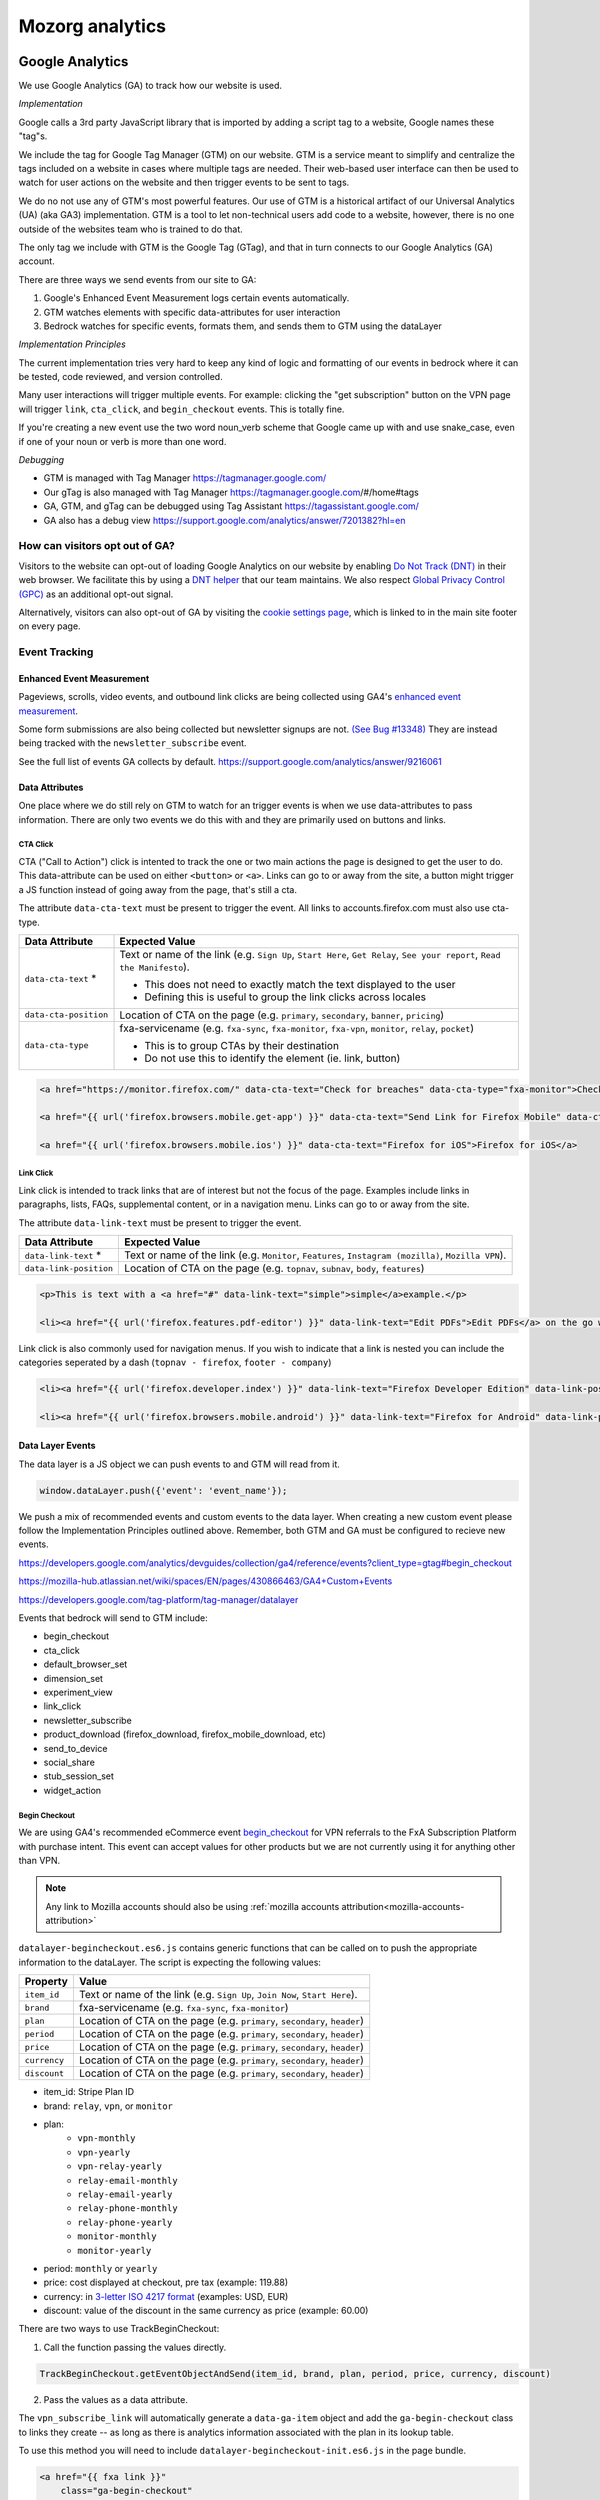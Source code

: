 .. This Source Code Form is subject to the terms of the Mozilla Public
.. License, v. 2.0. If a copy of the MPL was not distributed with this
.. file, You can obtain one at https://mozilla.org/MPL/2.0/.

.. _analytics:

=================
Mozorg analytics
=================

Google Analytics
****************

We use Google Analytics (GA) to track how our website is used.

*Implementation*

Google calls a 3rd party JavaScript library that is imported by adding a script tag to a website,
Google names these "tag"s.

We include the tag for Google Tag Manager (GTM) on our website. GTM is a service meant to simplify and centralize
the tags included on a website in cases where multiple tags are needed. Their web-based user interface can then be
used to watch for user actions on the website and then trigger events to be sent to tags.

We do no not use any of GTM's most powerful features. Our use of GTM is a historical artifact of our
Universal Analytics (UA) (aka GA3) implementation. GTM is a tool to let non-technical users add code to a website, however,
there is no one outside of the websites team who is trained to do that.

The only tag we include with GTM is the Google Tag (GTag), and that in turn connects to our Google Analytics (GA) account.

There are three ways we send events from our site to GA:

1. Google's Enhanced Event Measurement logs certain events automatically.
2. GTM watches elements with specific data-attributes for user interaction
3. Bedrock watches for specific events, formats them, and sends them to GTM using the dataLayer

*Implementation Principles*

The current implementation tries very hard to keep any kind of logic and formatting of our events in bedrock where it can be
tested, code reviewed, and version controlled.

Many user interactions will trigger multiple events. For example: clicking the "get subscription" button on the VPN page will
trigger ``link``, ``cta_click``, and ``begin_checkout`` events. This is totally fine.

If you're creating a new event use the two word noun_verb scheme that Google came up with and use snake_case,
even if one of your noun or verb is more than one word.

*Debugging*

- GTM is managed with Tag Manager https://tagmanager.google.com/
- Our gTag is also managed with Tag Manager https://tagmanager.google.com/#/home#tags
- GA, GTM, and gTag can be debugged using Tag Assistant https://tagassistant.google.com/
- GA also has a debug view https://support.google.com/analytics/answer/7201382?hl=en


How can visitors opt out of GA?
-------------------------------

Visitors to the website can opt-out of loading Google Analytics on our
website by enabling `Do Not Track (DNT)`_ in their web browser. We
facilitate this by using a `DNT helper`_ that our team maintains. We
also respect `Global Privacy Control (GPC)`_ as an additional opt-out
signal.

Alternatively, visitors can also opt-out of GA by visiting the
`cookie settings page`_, which is linked to in the main site
footer on every page.

Event Tracking
--------------

Enhanced Event Measurement
~~~~~~~~~~~~~~~~~~~~~~~~~~

Pageviews, scrolls, video events, and outbound link clicks are being collected using GA4's `enhanced event measurement`_.

Some form submissions are also being collected but newsletter signups are not. `(See Bug #13348)`_ They are instead
being tracked with the ``newsletter_subscribe`` event.

See the full list of events GA collects by default. https://support.google.com/analytics/answer/9216061

Data Attributes
~~~~~~~~~~~~~~~

One place where we do still rely on GTM to watch for an trigger events is when we use data-attributes to pass
information. There are only two events we do this with and they are primarily used on buttons and links.


CTA Click
"""""""""

CTA ("Call to Action") click is intented to track the one or two main actions the page is designed to get the user
to do. This data-attribute can be used on either ``<button>`` or ``<a>``. Links can go to or away from the site,
a button might trigger a JS function instead of going away from the page, that's still a cta.

The attribute ``data-cta-text`` must be present to trigger the event. All links to accounts.firefox.com must also use cta-type.

+-----------------------+----------------------------------------------------------------------------------+
| Data Attribute        | Expected Value                                                                   |
+=======================+==================================================================================+
| ``data-cta-text`` *   | Text or name of the link (e.g. ``Sign Up``, ``Start Here``, ``Get Relay``,       |
|                       | ``See your report``, ``Read the Manifesto``).                                    |
|                       |                                                                                  |
|                       | - This does not need to exactly match the text displayed to the user             |
|                       | - Defining this is useful to group the link clicks across locales                |
+-----------------------+----------------------------------------------------------------------------------+
| ``data-cta-position`` | Location of CTA on the page (e.g. ``primary``, ``secondary``, ``banner``,        |
|                       | ``pricing``)                                                                     |
+-----------------------+----------------------------------------------------------------------------------+
| ``data-cta-type``     | fxa-servicename (e.g. ``fxa-sync``, ``fxa-monitor``, ``fxa-vpn``, ``monitor``,   |
|                       | ``relay``, ``pocket``)                                                           |
|                       |                                                                                  |
|                       | - This is to group CTAs by their destination                                     |
|                       | - Do not use this to identify the element (ie. link, button)                     |
+-----------------------+----------------------------------------------------------------------------------+


.. code-block:: html

    <a href="https://monitor.firefox.com/" data-cta-text="Check for breaches" data-cta-type="fxa-monitor">Check for breaches</a>

    <a href="{{ url('firefox.browsers.mobile.get-app') }}" data-cta-text="Send Link for Firefox Mobile" data-cta-position="banner">Send me a link</a>

    <a href="{{ url('firefox.browsers.mobile.ios') }}" data-cta-text="Firefox for iOS">Firefox for iOS</a>


Link Click
""""""""""

Link click is intended to track links that are of interest but not the focus of the page. Examples include links in paragraphs,
lists, FAQs, supplemental content, or in a navigation menu. Links can go to or away from the site.

The attribute ``data-link-text`` must be present to trigger the event.

+-----------------------+------------------------------------------------------------------------------------------------+
| Data Attribute        | Expected Value                                                                                 |
+=======================+================================================================================================+
| ``data-link-text`` *  | Text or name of the link (e.g. ``Monitor``, ``Features``, ``Instagram (mozilla)``,             |
|                       | ``Mozilla VPN``).                                                                              |
+-----------------------+------------------------------------------------------------------------------------------------+
| ``data-link-position``| Location of CTA on the page (e.g. ``topnav``, ``subnav``, ``body``, ``features``)              |
+-----------------------+------------------------------------------------------------------------------------------------+

.. code-block:: html

    <p>This is text with a <a href="#" data-link-text="simple">simple</a>example.</p>

    <li><a href="{{ url('firefox.features.pdf-editor') }}" data-link-text="Edit PDFs">Edit PDFs</a> on the go within your Firefox browser window.</li>


Link click is also commonly used for navigation menus. If you wish to indicate that a link is nested you can include the categories
seperated by a dash (``topnav - firefox``, ``footer - company``)

.. code-block:: html

    <li><a href="{{ url('firefox.developer.index') }}" data-link-text="Firefox Developer Edition" data-link-position="footer">{{ ftl('footer-developer-edition') }}</a></li>

    <li><a href="{{ url('firefox.browsers.mobile.android') }}" data-link-text="Firefox for Android" data-link-position="topnav - firefox"></li>


Data Layer Events
~~~~~~~~~~~~~~~~~

The data layer is a JS object we can push events to and GTM will read from it.

.. code-block:: js

    window.dataLayer.push({'event': 'event_name'});

We push a mix of recommended events and custom events to the data layer. When creating a new custom event please follow the
Implementation Principles outlined above. Remember, both GTM and GA must be configured to recieve new events.

https://developers.google.com/analytics/devguides/collection/ga4/reference/events?client_type=gtag#begin_checkout

https://mozilla-hub.atlassian.net/wiki/spaces/EN/pages/430866463/GA4+Custom+Events

https://developers.google.com/tag-platform/tag-manager/datalayer


Events that bedrock will send to GTM include:

- begin_checkout
- cta_click
- default_browser_set
- dimension_set
- experiment_view
- link_click
- newsletter_subscribe
- product_download (firefox_download, firefox_mobile_download, etc)
- send_to_device
- social_share
- stub_session_set
- widget_action


Begin Checkout
""""""""""""""

We are using GA4's recommended eCommerce event `begin_checkout`_ for VPN referrals to the FxA Subscription Platform with purchase intent.
This event can accept values for other products but we are not currently using it for anything other than VPN.

.. Note::

    Any link to Mozilla accounts should also be using :ref:`mozilla accounts attribution<mozilla-accounts-attribution>`


``datalayer-begincheckout.es6.js`` contains generic functions that can be called on to push the appropriate information to the dataLayer. The
script is expecting the following values:


+---------------+----------------------------------------------------------------------------------+
| Property      | Value                                                                            |
+===============+==================================================================================+
| ``item_id``   | Text or name of the link (e.g. ``Sign Up``, ``Join Now``, ``Start Here``).       |
+---------------+----------------------------------------------------------------------------------+
| ``brand``     | fxa-servicename (e.g. ``fxa-sync``, ``fxa-monitor``)                             |
+---------------+----------------------------------------------------------------------------------+
| ``plan``      | Location of CTA on the page (e.g. ``primary``, ``secondary``, ``header``)        |
+---------------+----------------------------------------------------------------------------------+
| ``period``    | Location of CTA on the page (e.g. ``primary``, ``secondary``, ``header``)        |
+---------------+----------------------------------------------------------------------------------+
| ``price``     | Location of CTA on the page (e.g. ``primary``, ``secondary``, ``header``)        |
+---------------+----------------------------------------------------------------------------------+
| ``currency``  | Location of CTA on the page (e.g. ``primary``, ``secondary``, ``header``)        |
+---------------+----------------------------------------------------------------------------------+
| ``discount``  | Location of CTA on the page (e.g. ``primary``, ``secondary``, ``header``)        |
+---------------+----------------------------------------------------------------------------------+



- item_id: Stripe Plan ID
- brand: ``relay``, ``vpn``, or ``monitor``
- plan:
   - ``vpn-monthly``
   - ``vpn-yearly``
   - ``vpn-relay-yearly``
   - ``relay-email-monthly``
   - ``relay-email-yearly``
   - ``relay-phone-monthly``
   - ``relay-phone-yearly``
   - ``monitor-monthly``
   - ``monitor-yearly``
- period: ``monthly`` or ``yearly``
- price: cost displayed at checkout, pre tax (example: 119.88)
- currency: in `3-letter ISO 4217 format`_ (examples: USD, EUR)
- discount: value of the discount in the same currency as price (example: 60.00)


There are two ways to use TrackBeginCheckout:

1) Call the function passing the values directly.

.. code-block:: javascript

    TrackBeginCheckout.getEventObjectAndSend(item_id, brand, plan, period, price, currency, discount)

2) Pass the values as a data attribute.

The ``vpn_subscribe_link`` will automatically generate a ``data-ga-item`` object
and add the ``ga-begin-checkout`` class to links they create -- as long as there is analytics information
associated with the plan in its lookup table.

To use this method you will need to include ``datalayer-begincheckout-init.es6.js`` in the page bundle.

.. code-block:: html

    <a href="{{ fxa link }}"
        class="ga-begin-checkout"
        data-ga-item="{
            'id' : 'price_1Iw7qSJNcmPzuWtRMUZpOwLm',
            'brand' : 'vpn',
            'plan' : 'vpn',
            'period' : 'monthly',
            'price' : '9.99',
            'discount' : '0',
            'currency' : 'USD'
        }"
    >
        Get monthly plan
    </a>



Default Browser
"""""""""""""""

Trigger this event when a user sets their default browser to Firefox. It's an important conversion for us!

.. code-block:: javascript

    window.dataLayer.push({
        event: 'default_browser_set',
    });



Newsletter Subscribe
""""""""""""""""""""


Product Downloads
"""""""""""""""""

.. Important::

    VPN support has not been added. Firefox, Firefox Mobile, Focus, Klar, and Pocket are currently supported.

When the user signals their intent do install one of our products we log a download event named for the product.
This intent could be: clicking an app store badge, triggering a file download, or sending themselves the link
using the send to device widget. The events are in the format [product name]_download and all function the same.
So they use the same JavaScript "TrackProductDownload". For this documentation the following custom events will be
talked about as `product_download` :

- `firefox_download`
- `firefox_mobile_download`
- `focus_download`
- `klar_download`
- `pocket_download`

Properties for use with `product_download` (not all products will have all options):

- product (one of: firefox, firefox_mobile, focus, klar, pocket, vpn)
- platform **optional** (one of: win, win-msi, win64, win64-msi, win64-aarch64, macos, linux, linux64, android, ios)
- method (one of: site, store, or adjust)
- release_channel **optional** (one of: release, esr, devedition, beta, nightly)
- download_language **optional** (example: en-CA)

There are two ways to use TrackProductDownload:

1) Call the function, passing it the same URL you are sending the user to:

.. code-block:: javascript

    TrackProductDownload.sendEventFromURL(downloadURL);

2) Add a class to the link:

.. code-block:: html

    <a href="{{ link }}" class="ga-product-download">Link text</a>

You do NOT need to include ``datalayer-productdownload-init.es6.js`` in the page bundle, it is already included
in the site bundle.

.. Note::

    Most apps listed in *appstores.py* are supported but you may still want to check that the URL
    you are tracking is identified as valid in ```isValidDownloadURL``` and will be recognized by ```getEventFromUrl``.


If you would like to track something as a download that is not currently in the *appstores.py* you can
get and send the event object manually. This most often happens with adjust links generated for specific campaigns:

.. code-block:: javascript

    let customEventObject = TrackProductDownload.getEventObject(
            'firefox_mobile',
            '', // if you are not redirecting to a specific store, leave platform empty
            'adjust'
        );
    TrackProductDownload.sendEvent(customEventObject);


.. Note::

    Calling TrackProductDownload will also fire an event named `product_download` so two events are being logged for each product download.
    This is because prior to Feb 2024 we only used one unified product download event and did not have the individual product download
    events yet. The split events are considered easier to deal with for reporting purposes inside GA4. Some data science dashboards
    use `product_download` because it has existed longer. Ideally, we will remove it some day.


Send to Device
""""""""""""""

Social Share
""""""""""""


Stub Session Set
""""""""""""""""



Widget Action
"""""""""""""

We are using the custom event ``widget_action`` to track the behaviour of javascript widgets.

**How do you chose between ``widget_action`` and ``cta_click``?**

+-------------------------------------------------+-------------------------------------------------+
| widget_action                                   | cta_click                                       |
+=================================================+=================================================+
| The action is specific or unique.               | The action is "click".                          |
|                                                 |                                                 |
| *(Only the language switcher changes*           |                                                 |
| *the page language.)*                           |                                                 |
+-------------------------------------------------+-------------------------------------------------+
| The user does not leave the page.               | It sends the user somewhere else.               |
+-------------------------------------------------+-------------------------------------------------+
| It requires Javascript to work.                 | No JS required.                                 |
+-------------------------------------------------+-------------------------------------------------+
| It can perform several actions.                 | It does one action.                             |
|                                                 |                                                 |
| *(A modal can be opened and closed.)*           |                                                 |
+-------------------------------------------------+-------------------------------------------------+
| There could be several on the page              | There could be several on the page              |
| doing different things.                         | doing the same thing.                           |
|                                                 |                                                 |
| *(An accordion list of FAQs)*                   | *(A download button in the header and footer.)* |
+-------------------------------------------------+-------------------------------------------------+


Properties for use with `widget_action` (not all widgets will use all options):

- type
    - **Required.**
    - The type of widget.
    - Examples: "modal", "protection report", "affiliate notification", "help icon".
    - *Avoid “button” or “link”. If you want to track a link or button use `cta_click`.*
- action
    - **Required.**
    - The thing that happened.
    - Examples: "open", "accept", "timeout", "vote up".
    - *Avoid “click”. If you want to track a click use `cta_click`.*
- text
    - How is this action labeled to the user?
    - Examples: "Okay", "Check your protection report", "Get the app"
- name
    - Give the widget a name.
    - You probably only need this optional attribute if the `text` value is not enough to tell the widgets apart.
    - This can help you group actions from the same widget, or make it easier to find the widget in the reports.
    - The dashes are not required but they're allowed if you want to match the element class or ID.
    - Examples: "dad-joke-banner", "focus-qr-code", "Join Firefox Modal"
- non_interaction (boolean)
    - True if the action was triggered by something other than a user gesture.
    - If it's not included we assume the value is *false*

To use ``widget_action`` push your event to the ``dataLayer``:

.. code-block:: js

    window.dataLayer.push({
        event: 'widget_action',
        type: 'banner',
        action: 'accept',
        name: 'dad-jokes-banner'
    });

    window.dataLayer.push({
        event: 'widget_action',
        type: 'modal',
        action: 'open',
        name: 'help-icon'
        text: 'Get Browser Help'
    });

    window.dataLayer.push({
        event: 'widget_action',
        type: 'vote',
        action: 'helpful',
        name: 'vpn-resource-center'
        text: 'What is an IP address?'
    });

    window.dataLayer.push({
        event: 'widget_action',
        type: 'details',
        action: 'open',
        name: 'relay-faq'
        text: 'Where is Relay available?'
    });



Dimension Set
"""""""""""""

When using GA4 through GTM there isn’t a way to set user scoped custom dimensions without an accompanying event.
The custom event we use for this is `dimension_set`.

.. code-block:: javascript

    window.dataLayer.push({
        event: 'dimension_set',
        firefox_is_default: true
    });

User scoped custom dimensions must be configured in GA4. The list of supported custom dimensions is:

- `firefox_is_default` (boolean)
- `firefox_is_signed_in` (boolean)



Glean
*****

In addition to GA, Bedrock also runs a parallel web analytics
implementation using Mozilla's own `Glean`_ telemetry
:abbr:`SDK (Software Development Kit)`.

One advantage to Glean is that it is a first-party solution, meaning
that we have full control over the data we collect and how it is used.
It is also less likely to be blocked by ad blockers or privacy tools.

Using Glean's standardized schema for data collection, we can also take
advantage of automated dashboard creation in Looker (see below), which
makes it easier to query data than some other tools such as GA4's
default dashboard.

Where can I query Glean data?
-----------------------------

The easiest place to view Glean data is in Looker:

- `Website sessions dashboard`_
- `Event monitoring dashboard`_

If you need more detailed queries, you can click "Explore from here" from within
each visualization to create your own queries.

It is also possible to create more complex queries for raw Glean events using any
of our standard Telemetry tools. The easiest way to do this is via the
`Glean Dictionary`_. For example, if you view the `page load ping`_, you will see a
table in the "Access" section (see screenshot below) that contains different
links to query the event data.

.. image:: ../images/glean-dictionary.png
    :alt: Screenshot of the 'Access' table in the Glean Dictionary

Filtering out non-production pings
~~~~~~~~~~~~~~~~~~~~~~~~~~~~~~~~~~

Bedrock automatically sets an ``app_channel`` tag with a value of either ``prod`` or
``non-prod``, depending on the environment. This is present in all pings in the
``client_info`` section, and is useful for filtering out non-production data
in telemetry dashboards.

If you are viewing one of the dashboards linked above, make sure you set the
``app_channel`` filter to ``prod`` to only see production data.

Recording page load events
--------------------------

Glean automatically records a page load event when the page is loaded. This event
contains basic information about the page, such as the URL, the page title, and the
referrer. The page load event is recorded in the ``glean.page_load`` event. Each page
load event is associated with a unique ``glean.page_id`` metric, which is used to
group all events related to a single page view / session.

Recording click events
----------------------

Glean will automatically record click events on any HTML element that has at least
one of the following data attributes:

- ``data-glean-id``: A string indicating an identifier of the clicked element.
- ``data-glean-type``: A string indicating the type of the clicked element.
- ``data-glean-label``: A string indicating the label of the clicked element.

Each click event will also record a ``glean.page_id`` metric, so that we can associate
the click event with the page view that triggered it.

Bedrock also has a custom ``Mozilla.Glean.clickEvent()`` helper that can be used
to record click events directly via JavaScript:

.. code-block:: javascript

    if (typeof window.Mozilla.Glean !== 'undefined') {
        window.Mozilla.Glean.clickEvent({
            id: 'firefox_download',
            type: 'macos',
            label: 'release'
        });
    }

.. Important::

    When calling ``Mozilla.Glean.clickEvent()`` directly, make sure to always
    check if the ``Mozilla.Glean`` object is defined first.

Defining additional metrics and pings
-------------------------------------

Outside of the standard page load and click event metrics recorded by Glean,
any additional metrics we send to the Glean pipeline is defined in
:abbr:`YAML (Yet Another Markup Language)` schema files in the ``./glean/``
project root directory. The ``metrics.yaml`` file defines all the different
metrics types and events we record.

.. Note::

   Before running any Glean commands locally, always make sure you have first
   activated your virtual environment by running ``pyenv activate bedrock``.

When Bedrock starts, we automatically run ``npm run glean`` which parses these
schema files and then generates some JavaScript library code in
``./media/js/libs/glean/``. This library code is not committed to the repository
on purpose, in order to avoid people altering it and becoming out of sync with
the schema. This library code is then imported into our Glean analytics code in
``./media/js/glean/``, which is where we initiate page views and capture click
events.

Running ``npm run glean`` can also be performed independently of starting bedrock.
It will also first lint the schema files.

.. Important::

    All metrics and events we add to the YAML file first undergo a `data review`_
    before being recorded in production. Additionally changes or updates to existing
    metrics should also undergo a data review.

Debugging pings
---------------

Glean supports debugging pings via a set of flags that can be enabled directly
in the browser's web console.

- ``window.Glean.setLogPings(true)`` (enable verbose ping logging in the web console).
- ``window.Glean.setDebugViewTag('bedrock')`` (send pings to the `Glean debug dashboard`_
  with the tag name ``bedrock``).
- You can also use ``window.Glean.debugSession()`` for automatically opening a link to
  the Debug Ping Viewer with your current session selected.

.. Note::

    After enabling Glean debugging in the web console, it will be remembered
    when navigating across pages using ``sessionStorage``. To stop debugging,
    you need to either close the browser tab, or delete the items from
    ``sessionStorage``. You can disable ping logging by calling
    ``window.Glean.setLogPings(false)``.

How can visitors opt out of Glean?
----------------------------------

Website visitors can opt out of Glean by visiting the `cookie settings page`_,
which is linked to in the main site footer on every page. Clicking opt-out will set a
cookie which Glean checks for before initializing on page load.

.. _Google Tag Manager (GTM): https://tagmanager.google.com/
.. _Google Analytics: https://analytics.google.com/
.. _enhanced event measurement: https://support.google.com/analytics/answer/9216061
.. _begin_checkout: https://developers.google.com/analytics/devguides/collection/ga4/reference/events?client_type=gtm#begin_checkout
.. _3-letter ISO 4217 format: https://en.wikipedia.org/wiki/ISO_4217#Active_codes
.. _(See Bug #13348): https://github.com/mozilla/bedrock/issues/13348
.. _Do Not Track (DNT): https://support.mozilla.org/kb/how-do-i-turn-do-not-track-feature
.. _Global Privacy Control (GPC): https://developer.mozilla.org/docs/Web/API/Navigator/globalPrivacyControl
.. _DNT helper: https://github.com/mozmeao/dnt-helper
.. _Glean: https://mozilla.github.io/glean.js/
.. _Glean debug dashboard: https://debug-ping-preview.firebaseapp.com/
.. _data review: https://wiki.mozilla.org/Data_Collection
.. _cookie settings page: https://www.mozilla.org/privacy/websites/cookie-settings/
.. _Website sessions dashboard: https://mozilla.cloud.looker.com/dashboards/websites::website_sessions?App%20ID=bedrock&Submission%20Date=7%20day&Country%20Name=&External%20Referrer=&App%20Channel=prod&UA%20-%20Browser=&Traffic%20Source=
.. _Event monitoring dashboard: https://mozilla.cloud.looker.com/dashboards/1452?Event+Name=%22glean.page_load%22&App+Name=www.mozilla.org&Window+Start+Time=28+days&Channel=prod
.. _Glean Dictionary: https://dictionary.telemetry.mozilla.org/apps/bedrock
.. _page load ping: https://dictionary.telemetry.mozilla.org/apps/bedrock/metrics/glean_page_load
